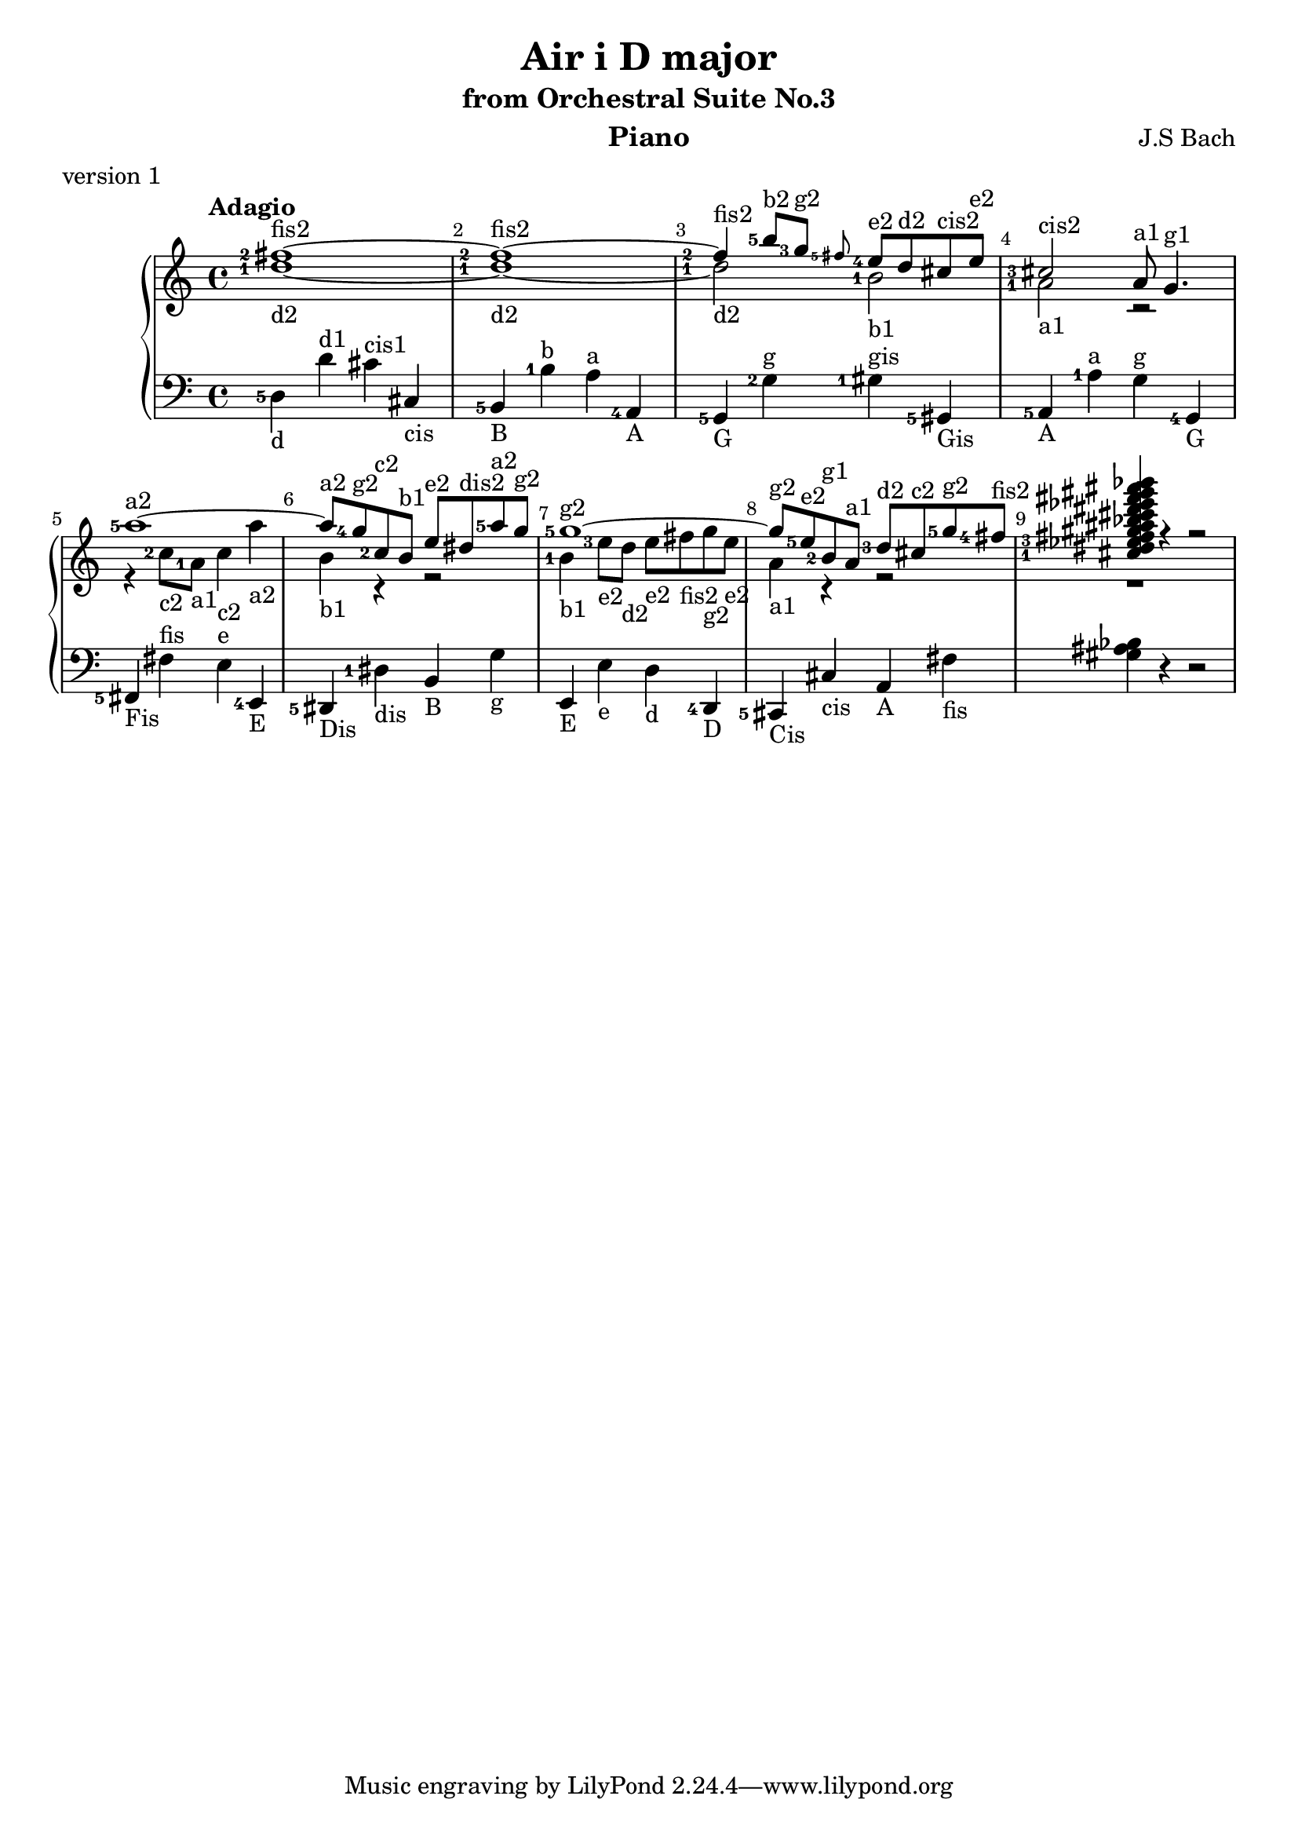 \version "2.18.2"

\parallelMusic #'(voiceA voiceB voiceC) {
  % bar 1
    <fis''-2>1~-\markup{fis2} 
  | <d''-1>1~-\markup{d2} 
  | <d-5>4-\markup{d} d'^\markup{d1} cis'^\markup{cis1} cis-\markup{cis} 
  
  % bar 2  
  | <fis''-2>1~-\markup fis2
  | <d''-1>1~-\markup{d2} 
  | <b,-5>4-\markup{B} <b-1>^\markup{b} <a>^\markup{a} <a,-4>-\markup{A}

  % bar 3
  | <fis''-2>4-\markup{fis2} <b''-5>8-\markup{b2} <g''-3>-\markup{g2} \grace<fis''-5> <e''-4>-\markup{e2} d''-\markup{d2} cis''-\markup{cis2} e''-\markup{e2}
  | <d''-1>2-\markup{d2} <b'-1>-\markup{b1}
  | <g,-5>4-\markup{G} <g-2>^\markup{g} <gis-1>^\markup{gis} <gis,-5>-\markup{Gis} 

  % bar 4
  | <cis''-3>2-\markup{cis2} a'8-\markup{a1} g'4.-\markup{g1} 
  | <a'-1>2-\markup{a1} r2
  | <a,-5>4-\markup{A} <a-1>^\markup{a} <g>^\markup{g} <g,-4>-\markup{G}
  
  % bar 5
  | <a''-5>1~-\markup{a2}
  | r4 <c''-2>8-\markup{c2} <a'-1>-\markup{a1} <c''>4-\markup{c2} <a''>-\markup{a2}
  | <fis,-5>-\markup{Fis} <fis>^\markup{fis} <e>^\markup{e} <e,-4>-\markup{E}
  
  % bar 6
  | <a''>8-\markup{a2} <g''-4>-\markup{g2} <c''-2>-\markup{c2} <b'>-\markup{b1} <e''>-\markup{e2} <dis''>-\markup{dis2} <a''-5>-\markup{a2} <g''>-\markup{g2}
  | <b'>4-\markup{b1} r4 r2
  | <dis,-5>4-\markup{Dis} <dis-1>-\markup{dis} <b,>-\markup{B} <g>-\markup{g}

  % bar 7
  | <g''-5>1~-\markup{g2}
  | <b'-1>4-\markup{b1} <e''-3>8-\markup{e2} <d''>-\markup{d2}  <e''>-\markup{e2} <fis''>-\markup{fis2} <g''>-\markup{g2} <e''>-\markup{e2}
  | <e,>4-\markup{E} <e>-\markup{e} <d>-\markup{d} <d,-4>-\markup{D}

  % bar 8
  | <g''>8-\markup{g2} <e''-5>-\markup{e2} <b'-2>-\markup{g1} <a'>-\markup{a1} <d''-3>-\markup{d2} <cis''>-\markup{c2} <g''-5>-\markup{g2} <fis''-4>-\markup{fis2}
  | <a'>4-\markup{a1} r4 r2
  | <cis,-5>4-\markup{Cis} <cis>-\markup{cis} <a,>-\markup{A} <fis>-\markup{fis}  

  | <cis''-1 dis'' ees''-3 fis'' gis'' ais'' bes'' cis''' dis''' ees''' fis''' gis''' ais''' bes'''>4 r4 r2
  | r1
  %| <cis, dis, ees, fis, gis, ais, bes, cis dis ees fis gis ais bes>4 r4 r2
  | <gis ais bes>4 r4 r2
  %| <cis, dis, fis, ais, cis ees gis bes>4 r4 r2
}


\header {
  title = "Air i D major"
  subtitle = "from Orchestral Suite No.3"
  instrument = "Piano"
  composer = "J.S Bach"
  %arranger = "Arrangement by www.Galya.fr"
  meter = "version 1"
}

\score {
  \new PianoStaff <<  
    \new Staff <<            
      \tempo "Adagio"
      \clef treble
      %\key d \major
      \voiceA 
      \\ 
       \voiceB
    >>
    \new Staff <<
      \clef bass
      %\key d \major
       \voiceC
    >>    
    %{
    \new NoteNames { \set printOctaveNames = ##t \voiceA }
    \new NoteNames { \set printOctaveNames = ##t \voiceB }
    \new NoteNames { \set printOctaveNames = ##t \voiceC }
    %}
  >>
  \layout {
    \set fingeringOrientations = #'(left)
    \override Score.BarNumber.break-visibility = ##(#f #t #t)
  }
  \midi {
  }
}
